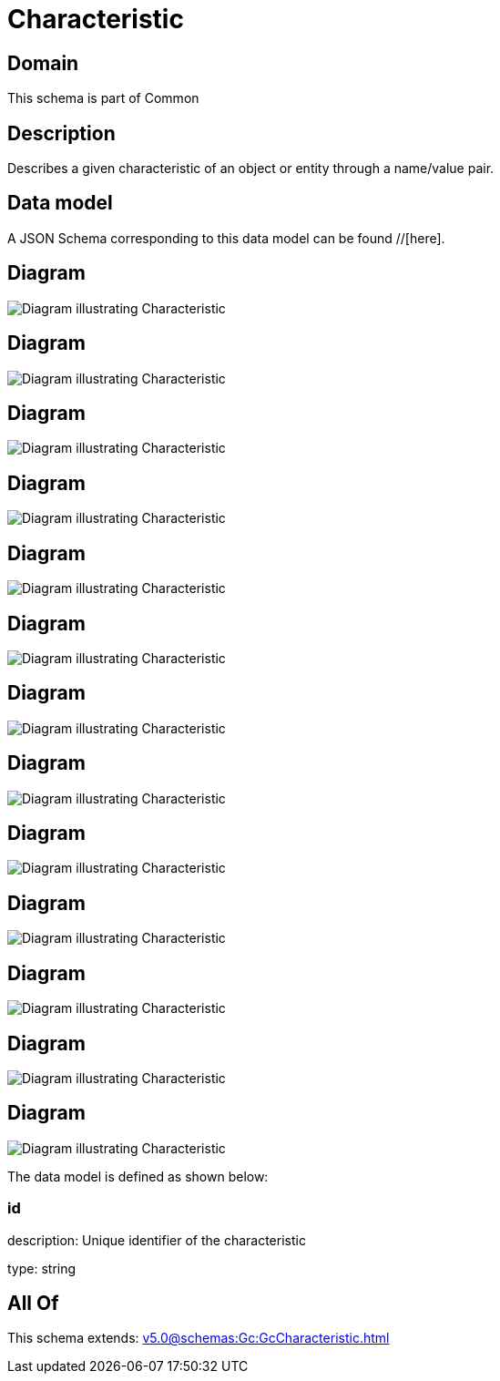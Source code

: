 = Characteristic

[#domain]
== Domain

This schema is part of Common

[#description]
== Description
Describes a given characteristic of an object or entity through a name/value pair.


[#data_model]
== Data model

A JSON Schema corresponding to this data model can be found //[here].


[#diagram]
== Diagram
image::Resource_BooleanCharacteristic.png[Diagram illustrating Characteristic]

[#diagram]
== Diagram
image::Resource_FloatArrayCharacteristic.png[Diagram illustrating Characteristic]

[#diagram]
== Diagram
image::Resource_ObjectArrayCharacteristic.png[Diagram illustrating Characteristic]

[#diagram]
== Diagram
image::Resource_StringArrayCharacteristic.png[Diagram illustrating Characteristic]

[#diagram]
== Diagram
image::Resource_NumberCharacteristic.png[Diagram illustrating Characteristic]

[#diagram]
== Diagram
image::Resource_IntegerArrayCharacteristic.png[Diagram illustrating Characteristic]

[#diagram]
== Diagram
image::Resource_NumberArrayCharacteristic.png[Diagram illustrating Characteristic]

[#diagram]
== Diagram
image::Resource_IntegerCharacteristic.png[Diagram illustrating Characteristic]

[#diagram]
== Diagram
image::Resource_ObjectCharacteristic.png[Diagram illustrating Characteristic]

[#diagram]
== Diagram
image::Resource_FloatCharacteristic.png[Diagram illustrating Characteristic]

[#diagram]
== Diagram
image::Resource_StringCharacteristic.png[Diagram illustrating Characteristic]

[#diagram]
== Diagram
image::Resource_BooleanArrayCharacteristic.png[Diagram illustrating Characteristic]

[#diagram]
== Diagram
image::Resource_Characteristic.png[Diagram illustrating Characteristic]


The data model is defined as shown below:


=== id
description: Unique identifier of the characteristic

type: string


[#all_of]
== All Of

This schema extends: xref:v5.0@schemas:Gc:GcCharacteristic.adoc[]
